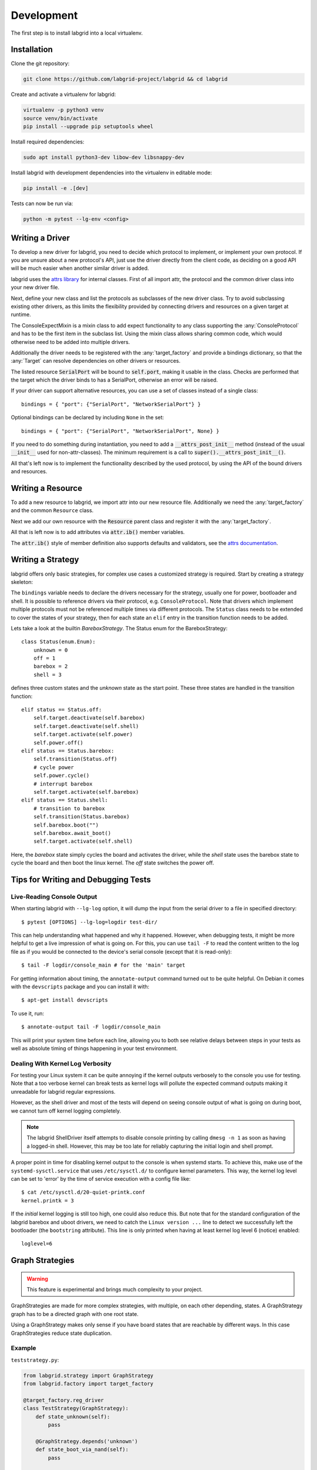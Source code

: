 Development
============
The first step is to install labgrid into a local virtualenv.

Installation
------------

Clone the git repository:

.. code-block:: bash

   git clone https://github.com/labgrid-project/labgrid && cd labgrid

Create and activate a virtualenv for labgrid:

.. code-block:: bash

   virtualenv -p python3 venv
   source venv/bin/activate
   pip install --upgrade pip setuptools wheel

Install required dependencies:

.. code-block:: bash

   sudo apt install python3-dev libow-dev libsnappy-dev

Install labgrid with development dependencies into the virtualenv in editable
mode:

.. code-block:: bash

   pip install -e .[dev]

Tests can now be run via:

.. code-block:: bash

   python -m pytest --lg-env <config>

Writing a Driver
----------------

To develop a new driver for labgrid, you need to decide which protocol to
implement, or implement your own protocol.
If you are unsure about a new protocol's API, just use the driver directly from
the client code, as deciding on a good API will be much easier when another
similar driver is added.

labgrid uses the `attrs library <https://attrs.readthedocs.io>`_ for internal
classes.
First of all import attr, the protocol and the common driver class
into your new driver file.

.. testcode::

    import attr

    from labgrid.driver import Driver
    from labgrid.protocol import ConsoleProtocol

Next, define your new class and list the protocols as subclasses of the new
driver class.
Try to avoid subclassing existing other drivers, as this limits the flexibility
provided by connecting drivers and resources on a given target at runtime.

.. testcode::

    import attr

    from labgrid.driver import Driver
    from labgrid.protocol import ConsoleProtocol

    @attr.s(eq=False)
    class ExampleDriver(Driver, ConsoleProtocol):
        pass

The ConsoleExpectMixin is a mixin class to add expect functionality to any
class supporting the :any:`ConsoleProtocol` and has to be the first item in the
subclass list.
Using the mixin class allows sharing common code, which would otherwise need to
be added into multiple drivers.

.. testcode::

    import attr

    from labgrid.driver import Driver
    from labgrid.driver.consoleexpectmixin import ConsoleExpectMixin
    from labgrid.protocol import ConsoleProtocol

    @attr.s(eq=False)
    class ExampleDriver(ConsoleExpectMixin, Driver, ConsoleProtocol):
        pass

Additionally the driver needs to be registered with the :any:`target_factory`
and provide a bindings dictionary, so that the :any:`Target` can resolve
dependencies on other drivers or resources.

.. testsetup:: example-driver1

    from labgrid.factory import target_factory
    target_factory.all_classes.pop('ExampleDriver', None)

.. testcode:: example-driver1

    import attr

    from labgrid.factory import target_factory
    from labgrid.driver import Driver
    from labgrid.driver.consoleexpectmixin import ConsoleExpectMixin
    from labgrid.protocol import ConsoleProtocol

    @target_factory.reg_driver
    @attr.s(eq=False)
    class ExampleDriver(ConsoleExpectMixin, Driver, ConsoleProtocol):
        bindings = { "port": "SerialPort" }

The listed resource :code:`SerialPort` will be bound to :code:`self.port`,
making it usable in the class.
Checks are performed that the target which the driver binds to has a SerialPort,
otherwise an error will be raised.

If your driver can support alternative resources, you can use a set of classes
instead of a single class::

    bindings = { "port": {"SerialPort", "NetworkSerialPort"} }

Optional bindings can be declared by including ``None`` in the set::

    bindings = { "port": {"SerialPort", "NetworkSerialPort", None} }

If you need to do something during instantiation, you need to add a
:code:`__attrs_post_init__` method (instead of the usual :code:`__init__` used
for non-attr-classes).
The minimum requirement is a call to :code:`super().__attrs_post_init__()`.

.. testsetup:: example-driver2

    from labgrid.factory import target_factory
    target_factory.all_classes.pop('ExampleDriver', None)

.. testcode:: example-driver2

    import attr

    from labgrid.factory import target_factory
    from labgrid.driver import Driver
    from labgrid.driver.consoleexpectmixin import ConsoleExpectMixin
    from labgrid.protocol import ConsoleProtocol

    @target_factory.reg_driver
    @attr.s(eq=False)
    class ExampleDriver(ConsoleExpectMixin, Driver, ConsoleProtocol):
        bindings = { "port": "SerialPort" }

        def __attrs_post_init__(self):
            super().__attrs_post_init__()

All that's left now is to implement the functionality described by the used
protocol, by using the API of the bound drivers and resources.

Writing a Resource
-------------------

To add a new resource to labgrid, we import attr into our new resource file.
Additionally we need the :any:`target_factory` and the common ``Resource`` class.

.. testcode::

    import attr

    from labgrid.factory import target_factory
    from labgrid.resource import Resource

Next we add our own resource with the :code:`Resource` parent class and
register it with the :any:`target_factory`.

.. testcode::

    import attr

    from labgrid.factory import target_factory
    from labgrid.resource import Resource

    @target_factory.reg_resource
    @attr.s(eq=False)
    class ExampleResource(Resource):
        pass

All that is left now is to add attributes via :code:`attr.ib()` member
variables.

.. testsetup:: example-resource

    from labgrid.factory import target_factory
    target_factory.all_classes.pop('ExampleResource', None)

.. testcode:: example-resource

    import attr

    from labgrid.factory import target_factory
    from labgrid.resource import Resource

    @target_factory.reg_resource
    @attr.s(eq=False)
    class ExampleResource(Resource):
        examplevar1 = attr.ib()
        examplevar2 = attr.ib()

The :code:`attr.ib()` style of member definition also supports defaults and
validators, see the `attrs documentation <https://attrs.readthedocs.io/en/stable/>`_.

Writing a Strategy
------------------

labgrid offers only basic strategies, for complex use cases a customized
strategy is required.
Start by creating a strategy skeleton:

.. testcode::

    import enum

    import attr

    from labgrid.step import step
    from labgrid.strategy import Strategy, StrategyError
    from labgrid.factory import target_factory

    class Status(enum.Enum):
        unknown = 0

    @target_factory.reg_driver
    class MyStrategy(Strategy):
        bindings = {
        }

        status = attr.ib(default=Status.unknown)

        @step()
        def transition(self, status, *, step):
            if not isinstance(status, Status):
                status = Status[status]
            if status == Status.unknown:
                raise StrategyError(f"can not transition to {status}")
            elif status == self.status:
                step.skip("nothing to do")
                return  # nothing to do
            else:
                raise StrategyError(
                    f"no transition found from {self.status} to {status}"
                )
            self.status = status


The ``bindings`` variable needs to declare the drivers necessary for the
strategy, usually one for power, bootloader and shell.
It is possible to reference drivers via their protocol, e.g.
``ConsoleProtocol``.
Note that drivers which implement multiple protocols must not be referenced
multiple times via different protocols.
The ``Status`` class needs to be extended to cover the states of your strategy,
then for each state an ``elif`` entry in the transition function needs to be
added.

Lets take a look at the builtin `BareboxStrategy`.
The Status enum for the BareboxStrategy:

::

   class Status(enum.Enum):
       unknown = 0
       off = 1
       barebox = 2
       shell = 3

defines three custom states and the `unknown` state as the start point.
These three states are handled in the transition function:

::

    elif status == Status.off:
        self.target.deactivate(self.barebox)
        self.target.deactivate(self.shell)
        self.target.activate(self.power)
        self.power.off()
    elif status == Status.barebox:
        self.transition(Status.off)
        # cycle power
        self.power.cycle()
        # interrupt barebox
        self.target.activate(self.barebox)
    elif status == Status.shell:
        # transition to barebox
        self.transition(Status.barebox)
        self.barebox.boot("")
        self.barebox.await_boot()
        self.target.activate(self.shell)

Here, the `barebox` state simply cycles the board and activates the driver,
while the `shell` state uses the barebox state to cycle the board and then boot
the linux kernel.
The `off` state switches the power off.


Tips for Writing and Debugging Tests
------------------------------------

Live-Reading Console Output
~~~~~~~~~~~~~~~~~~~~~~~~~~~

When starting labgrid with ``--lg-log`` option, it will dump the input from the
serial driver to a file in specified directory::

  $ pytest [OPTIONS] --lg-log=logdir test-dir/

This can help understanding what happened and why it happened.
However, when debugging tests, it might be more helpful to get a live
impression of what is going on.
For this, you can use ``tail -F`` to read the content written to the log file
as if you would be connected to the device's serial console (except that it is
read-only)::

  $ tail -F logdir/console_main # for the 'main' target

For getting information about timing, the ``annotate-output`` command turned
out to be quite helpful.
On Debian it comes with the ``devscripts`` package and you can install it
with::

  $ apt-get install devscripts

To use it, run::

  $ annotate-output tail -F logdir/console_main

This will print your system time before each line, allowing you to both see
relative delays between steps in your tests as well as absolute timing of
things happening in your test environment.

Dealing With Kernel Log Verbosity
~~~~~~~~~~~~~~~~~~~~~~~~~~~~~~~~~

For testing your Linux system it can be quite annoying if the kernel outputs
verbosely to the console you use for testing.
Note that a too verbose kernel can break tests as kernel logs will pollute the
expected command outputs making it unreadable for labgrid regular expressions.

However, as the shell driver and most of the tests will depend on seeing
console output of what is going on during boot, we cannot turn off kernel
logging completely.

.. note::
  The labgrid ShellDriver itself attempts to disable console printing by
  calling ``dmesg -n 1`` as soon as having a logged-in shell.
  However, this may be too late for reliably capturing the initial login and
  shell prompt.

A proper point in time for disabling kernel output to the console is when
systemd starts.
To achieve this, make use of the ``systemd-sysctl.service`` that uses
``/etc/sysctl.d/`` to configure kernel parameters.
This way, the kernel log level can be set to 'error' by the time of service
execution with a config file like::

  $ cat /etc/sysctl.d/20-quiet-printk.conf
  kernel.printk = 3

If the *initial* kernel logging is still too high, one could also reduce this.
But note that for the standard configuration of the labgrid barebox and uboot
drivers, we need to catch the ``Linux version ...`` line to detect we
successfully left the bootloader (the ``bootstring`` attribute).
This line is only printed when having at least kernel log level 6 (notice)
enabled::

  loglevel=6

Graph Strategies
----------------

.. warning::
    This feature is experimental and brings much complexity to your project.

GraphStrategies are made for more complex strategies, with multiple, on each
other depending, states. A GraphStrategy graph has to be a directed graph with
one root state.

Using a GraphStrategy makes only sense if you have board states that are
reachable by different ways. In this case GraphStrategies reduce state
duplication.

Example
~~~~~~~

``teststrategy.py``:

.. code-block:: python
   :name: teststrategy.py

   from labgrid.strategy import GraphStrategy
   from labgrid.factory import target_factory

   @target_factory.reg_driver
   class TestStrategy(GraphStrategy):
       def state_unknown(self):
           pass

       @GraphStrategy.depends('unknown')
       def state_boot_via_nand(self):
           pass

       @GraphStrategy.depends('unknown')
       def state_boot_via_nfs(self):
           pass

       @GraphStrategy.depends('boot_via_nand', 'boot_via_nfs')
       def state_barebox(self):
           pass

       @GraphStrategy.depends('barebox')
       def state_linux_shell(self):
           pass

``test.yaml``:

.. code-block:: yaml
   :name: test.yaml

   targets:
     main:
       resources: {}
       drivers:
         TestStrategy: {}

   imports:
   - teststrategy.py

The class can also render a graph as PNG (using GraphViz):

.. doctest::
   :skipif: shutil.which('dot') is None

   >>> from labgrid.environment import Environment
   >>> env = Environment('test.yaml')
   >>> strategy = env.get_target().get_driver('Strategy')
   >>> strategy.transition('barebox', via=['boot_via_nfs'])
   ['unknown', 'boot_via_nfs', 'barebox']
   >>> strategy.graph.render("teststrategy-via-nfs")
   'teststrategy-via-nfs.png'
   >>> strategy.transition('barebox', via=['boot_via_nand'])
   ['unknown', 'boot_via_nand', 'barebox']
   >>> strategy.graph.render("teststrategy-via-nand")
   'teststrategy-via-nand.png'

.. figure:: res/graphstrategy-via-nfs.png

   TestStrategy transitioned to 'barebox' via 'boot_via_nfs'

.. figure:: res/graphstrategy-via-nand.png

   TestStrategy transitioned to 'barebox' via 'boot_via_nand'

State
~~~~~

Every graph node describes a board state and how to reach it, A state
has to be a class method following this prototype:
``def state_$STATENAME(self):``. A state may not call ``transition()`` in its
state definition.

Dependency
~~~~~~~~~~

Every state, but the root state, can depend on other States, If a state has
multiple dependencies, not all of them, but one, have to be reached before
running the current state.
When no via is used during a transition the order of the given dependencies
decides which one gets called, where the first one has the highest priority
and the last one the lowest.
Dependencies are represented by graph edges.

Root State
~~~~~~~~~~

Every GraphStrategy has to has to define exactly one root state. The root state
defines the start of the graph and therefore the start of every transition.
A state becomes a root state if it has no dependencies.

Transition
~~~~~~~~~~

A transition describes a path, or a part of a path, through a GraphStrategy
graph.
Every State in the graph has a auto generated default path starting from the
root state.
So using the given example, the GraphStrategy would call the states `unknown`,
`boot_via_nand`, `barebox`, and `linux_shell` in this order if
``transition('linux_shell')`` would be called.
The GraphStrategy would prefer `boot_via_nand` over `boot_via_nfs` because
`boot_via_nand` is mentioned before `boot_via_nfs` in the dependencies of
`barebox`. If you want to reach via `boot_via_nfs` the call would look like
this: ``transition('linux_shell', via='boot_via_nfs')``.

A transition can be incremental. If we trigger a transition with
``transition('barebox')`` first, the states `unknown`, `boot_via_nand` and
`barebox` will be called in this order. If we trigger a transition
``transition('linux_shell')`` afterwards only `linux_shell` gets called. This
happens because `linux_shell` is reachable from `barebox` and the Strategy
holds state of the last walked path.
But there is a catch! The second, incremental path must be *fully* incremental
to the previous path!
For example: Lets say we reached `barebox` via `boot_via_nfs`,
(``transition('barebox', via='boot_via_nfs')``). If we trigger
``transition('linux_shell')`` afterwards the GraphStrategy would compare the last
path `'unknown', 'boot_via_nfs', 'barebox'` with the default path to
`linux_shell` which would be
`'unknown', 'boot_via_nand', 'barebox', 'linux_shell'`, and decides the path
is not fully incremental and starts over by the root state. If we had given
the second transition `boot_via_nfs` like in the first transition the paths
had been incremental.


SSHManager
----------

labgrid provides a SSHManager to allow connection reuse with control sockets.
To use the SSHManager in your code, import it from :any:`labgrid.util.ssh`:

.. doctest::

   >>> from labgrid.util import sshmanager

you can now request or remove port forwardings:

.. testsetup:: sshmanager

   from labgrid.util import sshmanager
   sshmanager.get = Mock()

.. doctest:: sshmanager

   >>> from labgrid.util import sshmanager
   >>> localport = sshmanager.request_forward('localhost', 'somehost', 3000)
   >>> sshmanager.remove_forward('localhost', 'somehost', 3000)

or get and put files:

.. doctest:: sshmanager

   >>> from labgrid.util import sshmanager
   >>> sshmanager.put_file('somehost', '/path/to/local/file', '/path/to/remote/file')

.. note::
  The SSHManager will reuse existing Control Sockets and set up a keepalive loop
  to prevent timeouts of the socket during tests.

ManagedFile
-----------
While the `SSHManager` exposes a lower level interface to use SSH Connections,
the ManagedFile provides a higher level interface for file upload to another
host. It is meant to be used in conjunction with a remote resource, and store
the file on the remote host with the following pattern:

.. code-block:: bash

   /tmp/labgrid-<username>/<sha256sum>/<filename>

Additionally it provides `get_remote_path()` to retrieve the complete file path,
to easily employ it for driver implementations.
To use it in conjunction with a `Resource` and a file:

.. testsetup:: managed-file

   import tempfile
   from labgrid.resource import Resource
   from labgrid import Target

   f = tempfile.NamedTemporaryFile()
   your_file = f.name
   your_resource = Resource(Target("main"), "example")

.. doctest:: managed-file

   >>> from labgrid.util.managedfile import ManagedFile
   >>> mf = ManagedFile(your_file, your_resource)
   >>> mf.sync_to_resource()
   >>> path = mf.get_remote_path()

Unless constructed with `ManagedFile(..., detect_nfs=False)`, ManagedFile
employs the following heuristic to check if a file is stored on a NFS share
available both locally and remotely via the same path:

  - check if GNU coreutils stat(1) with option --format exists on local and
    remote system
  - check if inode number, total size and modification timestamp match
    on local and remote system

If this is the case the actual file transfer in ``sync_to_resource`` is
skipped.

ProxyManager
------------
The proxymanager is used to open connections across proxies via an attribute in
the resource. This allows gated testing networks by always using the exporter as
an SSH gateway to proxy the connections using SSH Forwarding. Currently this is
used in the `SerialDriver` for proxy connections.

Usage:

.. testsetup:: proxy-manager

   from labgrid.resource import Resource
   from labgrid import Target

   your_resource = Resource(Target("main"), "example")
   your_resource.host = "localhost"

.. doctest:: proxy-manager

   >>> from labgrid.util.proxy import proxymanager
   >>> host, port = proxymanager.get_host_and_port(your_resource)


.. _contributing:

Contributing
------------

Thank you for thinking about contributing to labgrid!
Some different backgrounds and use-cases are essential for making labgrid work
well for all users.

The following should help you with submitting your changes, but don't let these
guidelines keep you from opening a pull request.
If in doubt, we'd prefer to see the code earlier as a work-in-progress PR and
help you with the submission process.

Workflow
~~~~~~~~

- Changes should be submitted via a `GitHub pull request
  <https://github.com/labgrid-project/labgrid/pulls>`_.
- Try to limit each commit to a single conceptual change.
- Add a signed-of-by line to your commits according to the `Developer's
  Certificate of Origin` (see below).
- Check that the tests still work before submitting the pull request. Also
  check the CI's feedback on the pull request after submission.
- When adding new drivers or resources, please also add the corresponding
  documentation and test code.
- If your change affects backward compatibility, describe the necessary changes
  in the commit message and update the examples where needed.

Code
~~~~

- Follow the :pep:`8` style.
- Use attr.ib attributes for public attributes of your drivers and resources.
- Use `isort <https://pypi.python.org/pypi/isort>`_ to sort the import
  statements.

Documentation
~~~~~~~~~~~~~

- Use `semantic linefeeds
  <http://rhodesmill.org/brandon/2012/one-sentence-per-line/>`_ in .rst files.

Building the documentation
++++++++++++++++++++++++++

When contributing to documentation it's practical to be able to build it also locally.

.. code-block:: bash

    virtualenv -p python3 labgrid-venv
    source labgrid-venv/bin/activate
    pip install --upgrade pip setuptools wheel

    git clone https://github.com/labgrid-project/labgrid.git
    cd labgrid
    pip install -e .[doc]
    cd doc
    make html

Once the build is done you can see the results with ``firefox .build/html/index.html``.

If for whatever the reason you need to rebuild everything from scratch, use ``make SPHINXOPTS="-a -E" html``.

Run Tests
~~~~~~~~~

.. code-block:: bash

    $ VIRTUALENV_PIP=22.2.2 tox -r

Developer's Certificate of Origin
~~~~~~~~~~~~~~~~~~~~~~~~~~~~~~~~~

labgrid uses the `Developer's Certificate of Origin 1.1
<https://developercertificate.org/>`_ with the same `process
<https://www.kernel.org/doc/html/latest/process/submitting-patches.html#sign-your-work-the-developer-s-certificate-of-origin>`_
as used for the Linux kernel:

  Developer's Certificate of Origin 1.1

  By making a contribution to this project, I certify that:

  (a) The contribution was created in whole or in part by me and I
      have the right to submit it under the open source license
      indicated in the file; or

  (b) The contribution is based upon previous work that, to the best
      of my knowledge, is covered under an appropriate open source
      license and I have the right under that license to submit that
      work with modifications, whether created in whole or in part
      by me, under the same open source license (unless I am
      permitted to submit under a different license), as indicated
      in the file; or

  (c) The contribution was provided directly to me by some other
      person who certified (a), (b) or (c) and I have not modified
      it.

  (d) I understand and agree that this project and the contribution
      are public and that a record of the contribution (including all
      personal information I submit with it, including my sign-off) is
      maintained indefinitely and may be redistributed consistent with
      this project or the open source license(s) involved.

Then you just add a line (using ``git commit -s``) saying:

  Signed-off-by: Random J Developer <random@developer.example.org>

using your real name (sorry, no pseudonyms or anonymous contributions).

.. _ideas:

Ideas
-----

.. please keep these sorted alphabetically

Driver Preemption
~~~~~~~~~~~~~~~~~

To allow better handling of unexpected reboots or crashes, inactive Drivers
could register callbacks on their providers (for example the BareboxDriver it's
ConsoleProtocol).
These callbacks would look for indications that the Target has changed state
unexpectedly (by looking for the bootloader startup messages, in this case).
The inactive Driver could then cause a preemption and would be activated.
The current caller of the originally active driver would be notified via an
exception.

Step Tracing
~~~~~~~~~~~~

The Step infrastructure already collects timing and nesting information on
executed commands, but is currently only used in the pytest plugin or via the
standalone StepReporter.
By writing these events to a file (or sqlite database) as a trace, we can
collect data over multiple runs for later analysis.
This would become more useful by passing recognized events (stack traces,
crashes, ...) and benchmark results via the Step infrastructure.

CommandProtocol Support for Background Processes
~~~~~~~~~~~~~~~~~~~~~~~~~~~~~~~~~~~~~~~~~~~~~~~~

Currently the CommandProtocol does not support long running
processes well.
An implementation should start a new process,
return a handle and forbid running other processes in the foreground.
The handle can be used to retrieve output from a command.

